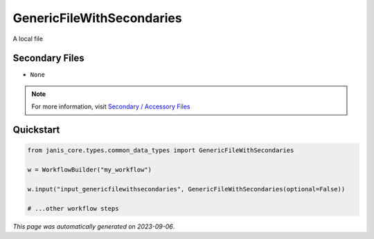 
GenericFileWithSecondaries
==========================

A local file

Secondary Files
---------------

- ``None``

.. note:: 

   For more information, visit `Secondary / Accessory Files <https://janis.readthedocs.io/en/latest/references/secondaryfiles.html>`__


Quickstart
-----------

.. code-block:: python

   from janis_core.types.common_data_types import GenericFileWithSecondaries

   w = WorkflowBuilder("my_workflow")

   w.input("input_genericfilewithsecondaries", GenericFileWithSecondaries(optional=False))
   
   # ...other workflow steps

*This page was automatically generated on 2023-09-06*.
